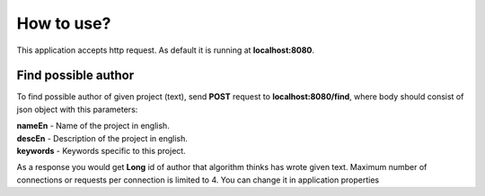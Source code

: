 .. How to use

How to use?
===========

This application accepts http request. As default it is running at **localhost:8080**.


Find possible author
--------------------

To find possible author of given project (text), send **POST** request to **localhost:8080/find**, where body should consist of json object with this parameters:

| **nameEn** - Name of the project in english.
| **descEn** - Description of the project in english.
| **keywords** - Keywords specific to this project.

As a response you would get **Long** id of author that algorithm thinks has wrote given text.
Maximum number of connections or requests per connection is limited to 4. You can change it in application properties

